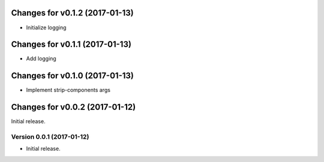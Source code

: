 Changes for v0.1.2 (2017-01-13)
===============================

-  Initialize logging

Changes for v0.1.1 (2017-01-13)
===============================

-  Add logging

Changes for v0.1.0 (2017-01-13)
===============================

-  Implement strip-components args

Changes for v0.0.2 (2017-01-12)
===============================

Initial release.

Version 0.0.1 (2017-01-12)
--------------------------
- Initial release.
